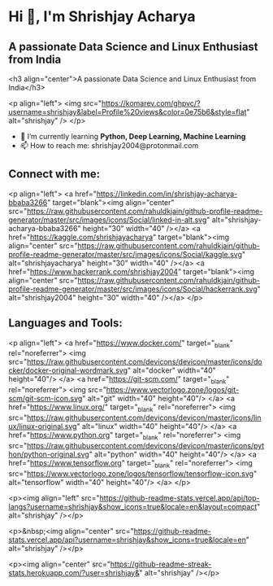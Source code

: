 
#+AUTHOR: Shrishjay Acharya

* Hi 👋, I'm Shrishjay Acharya
** A passionate Data Science and Linux Enthusiast from India

   #+begin_center
   <h3 align="center">A passionate Data Science and Linux Enthusiast from India</h3>
   #+end_center

   #+begin_left
   <p align="left"> <img src="https://komarev.com/ghpvc/?username=shrishjay&label=Profile%20views&color=0e75b6&style=flat" alt="shrishjay" /> </p>
   #+end_left

- 🌱 I’m currently learning *Python, Deep Learning, Machine Learning*
- 📫 How to reach me: shrishjay2004@protonmail.com

** Connect with me:
   #+begin_left
   <p align="left">
   <a href="https://linkedin.com/in/shrishjay-acharya-bbaba3266" target="blank"><img align="center" src="https://raw.githubusercontent.com/rahuldkjain/github-profile-readme-generator/master/src/images/icons/Social/linked-in-alt.svg" alt="shrishjay-acharya-bbaba3266" height="30" width="40" /></a>
   <a href="https://kaggle.com/shrishjayacharya" target="blank"><img align="center" src="https://raw.githubusercontent.com/rahuldkjain/github-profile-readme-generator/master/src/images/icons/Social/kaggle.svg" alt="shrishjayacharya" height="30" width="40" /></a>
   <a href="https://www.hackerrank.com/shrishjay2004" target="blank"><img align="center" src="https://raw.githubusercontent.com/rahuldkjain/github-profile-readme-generator/master/src/images/icons/Social/hackerrank.svg" alt="shrishjay2004" height="30" width="40" /></a>
   </p>
   #+end_left

** Languages and Tools:
   #+begin_left
   <p align="left"> 
   <a href="https://www.docker.com/" target="_blank" rel="noreferrer"> <img src="https://raw.githubusercontent.com/devicons/devicon/master/icons/docker/docker-original-wordmark.svg" alt="docker" width="40" height="40"/> </a> 
   <a href="https://git-scm.com/" target="_blank" rel="noreferrer"> <img src="https://www.vectorlogo.zone/logos/git-scm/git-scm-icon.svg" alt="git" width="40" height="40"/> </a> 
   <a href="https://www.linux.org/" target="_blank" rel="noreferrer"> <img src="https://raw.githubusercontent.com/devicons/devicon/master/icons/linux/linux-original.svg" alt="linux" width="40" height="40"/> </a> 
   <a href="https://www.python.org" target="_blank" rel="noreferrer"> <img src="https://raw.githubusercontent.com/devicons/devicon/master/icons/python/python-original.svg" alt="python" width="40" height="40"/> </a> 
   <a href="https://www.tensorflow.org" target="_blank" rel="noreferrer"> <img src="https://www.vectorlogo.zone/logos/tensorflow/tensorflow-icon.svg" alt="tensorflow" width="40" height="40"/> </a> 
   </p>
   #+end_left

   #+begin_left
   <p><img align="left" src="https://github-readme-stats.vercel.app/api/top-langs?username=shrishjay&show_icons=true&locale=en&layout=compact" alt="shrishjay" /></p>
   #+end_left

   #+begin_center
   <p>&nbsp;<img align="center" src="https://github-readme-stats.vercel.app/api?username=shrishjay&show_icons=true&locale=en" alt="shrishjay" /></p>
   #+end_center

   #+begin_center
   <p><img align="center" src="https://github-readme-streak-stats.herokuapp.com/?user=shrishjay&" alt="shrishjay" /></p>
   #+end_center
